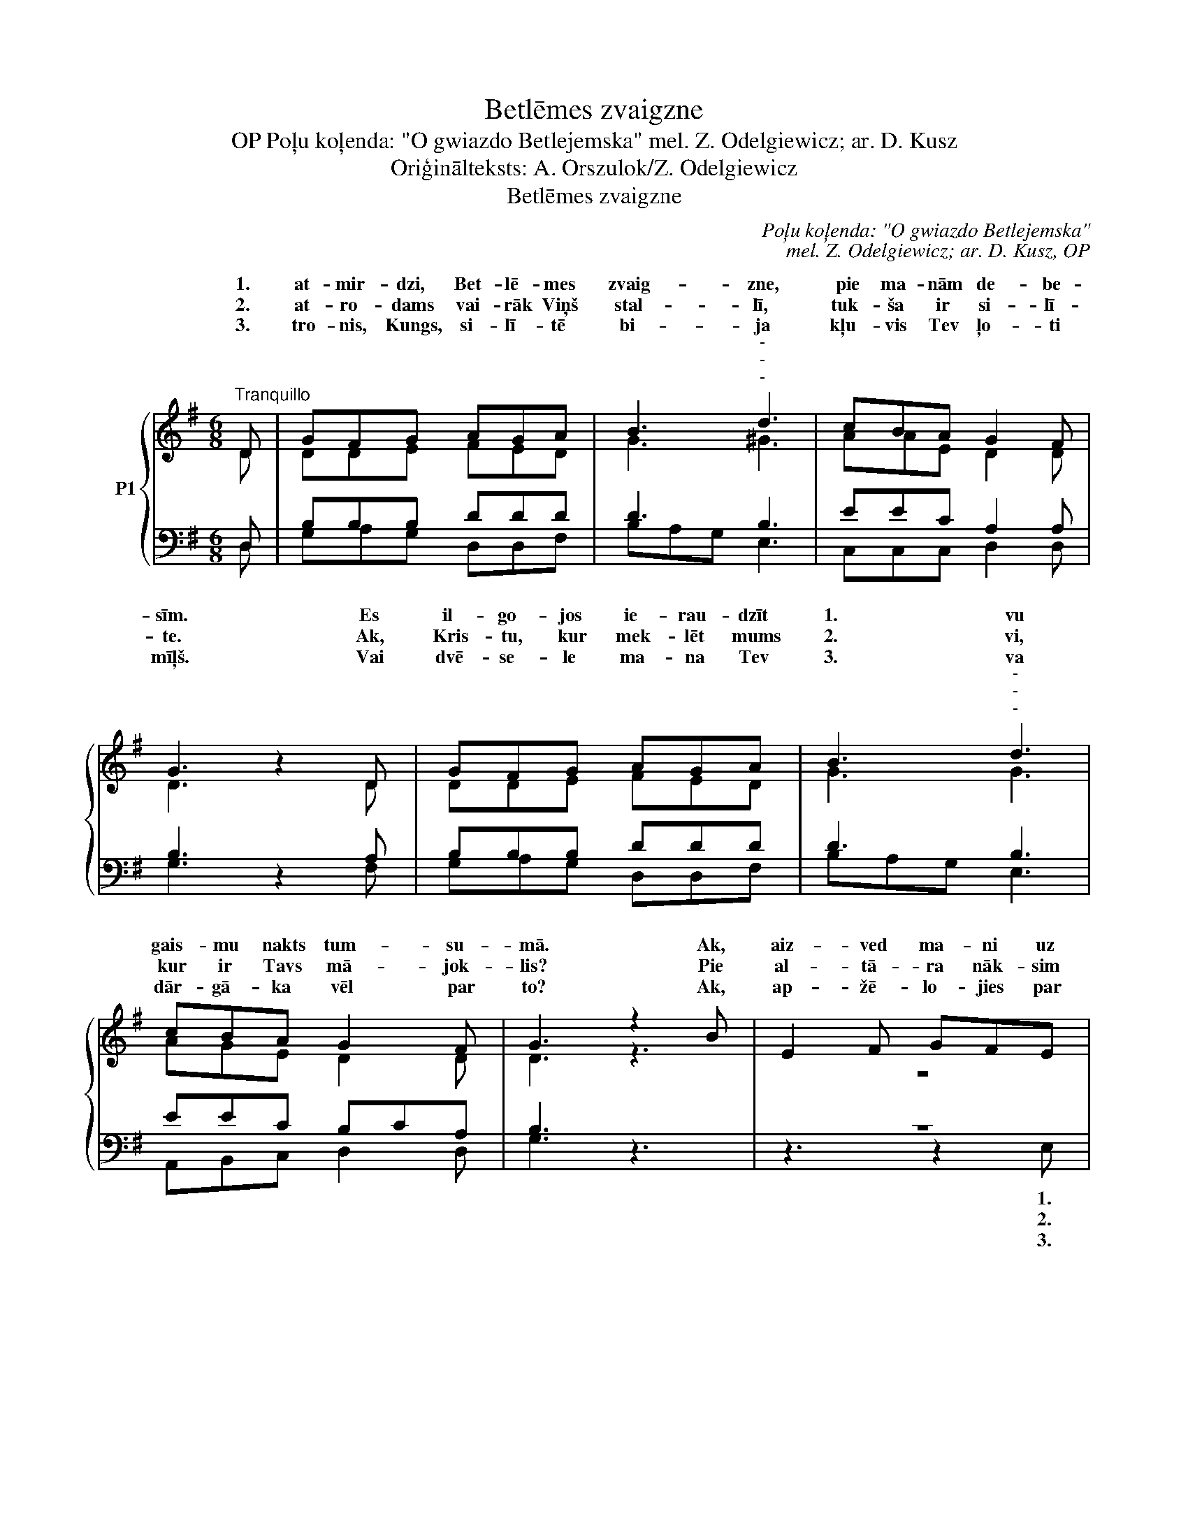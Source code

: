 X:1
T:Betlēmes zvaigzne
T:Poļu koļenda: "O gwiazdo Betlejemska" mel. Z. Odelgiewicz; ar. D. Kusz, OP
T:Oriģinālteksts: A. Orszulok/Z. Odelgiewicz
T:Betlēmes zvaigzne
C:Poļu koļenda: "O gwiazdo Betlejemska"
C:mel. Z. Odelgiewicz; ar. D. Kusz, OP
Z:Oriģinālteksts: A. Orszulok/Z. Odelgiewicz
%%score { ( 1 2 ) | ( 3 4 ) }
L:1/8
M:6/8
K:G
V:1 treble nm="P1"
V:2 treble 
V:3 bass 
V:4 bass 
V:1
"^Tranquillo" D | GFG AGA | B3"^-""^-""^-" d3 | cBA G2 F | G3 z2 D | GFG AGA | B3"^-""^-""^-" d3 | %7
w: 1.|at- mir- dzi, Bet- lē- mes|zvaig- zne,|pie ma- nām de- be-|sīm. Es|il- go- jos ie- rau- dzīt|1. vu|
w: 2.|at- ro- dams vai- rāk Viņš|stal- lī,|tuk- ša ir si- lī-|te. Ak,|Kris- tu, kur mek- lēt mums|2. vi,|
w: 3.|tro- nis, Kungs, si- lī- tē|bi- ja|kļu- vis Tev ļo- ti|mīļš. Vai|dvē- se- le ma- na Tev|3. va|
w: |||||||
 cBA G2 F | G3 z2 B | E2 F GFE | F3 B3 | BAG (GF)E | B3 z2 (c/"^–"B/) | A2 A AGA | %14
w: gais- mu nakts tum- su-|mā. Ak,|aiz- ved ma- ni uz|stal- li,|1. rā dus Die- * va|Dēls: * *|Cil- vēks Jau- na- vai|
w: kur ir Tavs mā- jok-|lis? Pie|al- tā- ra nāk- sim|sa- likt|2. mī- las u- * pu-|ri un *|go- du dzi- ļā- ko|
w: dār- gā- ka vēl par|to? Ak,|ap- žē- lo- jies par|ma- ni,|3. dzos es ze- * mī-|gi: ja *|stal- li ne- ni- ci-|
w: |||||||
"^-""^-""^-" B3"^–" d3 | cBA G2 F | G3 z3 | z6 | z6 | BAG (GF)E | B3 z2 (c/"^–"B/) | A2 A AGA | %22
w: svē- tai|dzi- mis, lai glāb- tu|||||1. Dievs *|Cil- vēks Jau- na- vai|
w: at- dot|lūk, mū- su vel- tes|2.||||2. un *|go- du dzi- ļā- ko|
w: nā- ji,|nāc ma- nā sir- dī|3.||||3. ja *|stal- li ne- ni- ci-|
w: |||||ku- rā dus Die- * va|||
"^-""^-""^-" B3"^–" d3 | cBA G2 F | G3- G2 |] %25
w: svē- tai|dzi- mis, lai glāb- tu|mūs. _|
w: at- dot|lūk, mū- su vel- tes|Tev. _|
w: nā- ji,|nāc ma- nā sir- dī|ar’! _|
w: |||
V:2
 D | DDE FED | G3 ^G3 | AAE D2 D | D3 x2 D | DDE FED | G3 G3 | AGE D2 D | D3 z3 | z6 | z6 | %11
w: |||||||||||
w: |||||||||||
w: |||||||||||
 GFE E2 E | F3 x2 F | E2 E FFF | (GAF) G3 | GGE D2 D | D3 x3 | z3 z2 E | B,2 B, DEF | (GF)E E2 E | %20
w: |||||1.|Ak,|aiz- ved ma- ni uz|stal- * li, Die- va|
w: ||||||Pie|al- tā- ra nāk- sim|sa- * likt u- pu-|
w: ||||||Ak,|ap- žē- lo- jies par|ma- * ni, ze- mī-|
 F3 x2 F | E2 E FFF | (GAF) G3 | GGE D2 D | D3- D2 |] %25
w: |||||
w: |||||
w: |||||
V:3
 D, | B,B,B, DDD | D3 B,3 | EEC A,2 A, | B,3 z2 A, | B,B,B, DDD | D3 B,3 | EEC B,CA, | B,3 z3 | %9
w: |||||||||
w: |||||||||
w: |||||||||
w: |||||||||
w: |||||||||
w: |||||||||
w: |||||||||
 z6 |"^-""^-" z6 | B,B,B, ^C2 C | ^D3 z2 D | E2 C A,A,D | D3 B,3 | EEC A,C/B,/A, | B,3 z2 B, | %17
w: ||||||||
w: ||||||||
w: ||||||||
w: ||||||||
w: |||||||* Ak,|
w: |||||||* Pie|
w: |||||||* Ak,|
 E,2 F, G,F,E, | F,3 B,3 | B,B,B, ^C2 C | ^D3 z2 D | E2 C A,A,D | D3 B,3 | EEC A,C/B,/A, | %24
w: |||||||
w: |||||||
w: |||||||
w: |||||||
w: aiz- ved ma- ni uz|stal- li,|ku- rā dus Die- va|||||
w: al- tā- ra nāk- sim|sa- likt|sirds mī- las u- pu-|||||
w: ap- žē- lo- jies par|ma- ni,|lū- dzos es ze- mī-|||||
 B,3- B,2 |] %25
w: |
w: |
w: |
w: |
w: |
w: |
w: |
V:4
 D, | G,A,G, D,D,F, | B,A,G, E,3 | C,C,C, D,2 D, | G,3 x2 F, | G,A,G, D,D,F, | B,A,G, E,3 | %7
w: |||||||
w: |||||||
w: |||||||
w: |||||||
w: |||||||
w: |||||||
w: |||||||
 A,,B,,C, D,2 D, | G,3 x3 | z3 z2 E, | B,,2 B,, D,E,F, | E,2 B,, ^A,,2 A,, | B,,3 x2 B,, | %13
w: ||||||
w: ||||||
w: ||||||
w: ||||||
w: ||1.|aiz- ved ma- ni uz|1. li, Die- va|Dēls: *|
w: ||2.|al- tā- ra nāk- sim|2. likt u- pu-|ri *|
w: ||3.|ap žē- lo jies par|3. ni, ze- mī-|gi: *|
 A,,B,,C, D,D,D, | G,2 F, E,2 D, | C,C,C, D,2 D, | G,3 z3 | z6 | z6 | E,E,B,, ^A,,2 A,, | %20
w: |||||||
w: |||||||
w: |||||||
w: |||||||
w: |||||||
w: |||||||
w: |||||||
 B,,3 x2 B,, | A,,B,,C, D,D,D, | G,2 F, E,2 D, | C,C,C, D,2 D, | G,3- G,2 |] %25
w: |||||
w: |||||
w: |||||
w: |||||
w: |||||
w: |||||
w: |||||


